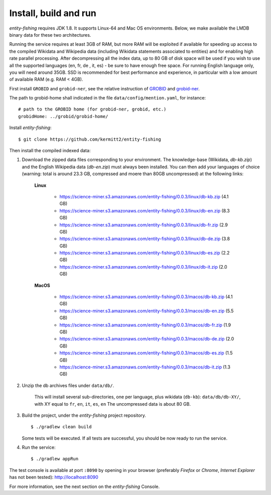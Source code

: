 .. topic:: Build and install entity-fishing.

Install, build and run
======================

*entity-fishing* requires JDK 1.8. It supports Linux-64 and Mac OS environments. Below, we make available the LMDB binary data for these two architectures. 

Running the service requires at least 3GB of RAM, but more RAM will be exploited if available for speeding up access to the compiled Wikidata and Wikipedia data (including Wikidata statements associated to entities) and for enabling high rate parallel processing.
After decompressing all the index data, up to 80 GB of disk space will be used if you wish to use all the supported languages (en, fr, de , it, es) - be sure to have enough free space. For running English language only, you will need around 35GB. 
SSD is recommended for best performance and experience, in particular with a low amount of available RAM (e.g. RAM < 4GB).

First install ``GROBID`` and ``grobid-ner``, see the relative instruction of `GROBID <http://github.com/kermitt2/grobid>`_ and `grobid-ner <http://github.com/kermitt2/grobid-ner>`_.

The path to grobid-home shall indicated in the file ``data/config/mention.yaml``, for instance:
::
   # path to the GROBID home (for grobid-ner, grobid, etc.)
   grobidHome: ../grobid/grobid-home/

Install *entity-fishing*:
::
   $ git clone https://github.com/kermitt2/entity-fishing


Then install the compiled indexed data:

#. Download the zipped data files corresponding to your environment. The knowledge-base (Wikidata, `db-kb.zip`) and the English Wikipedia data (`db-en.zip`) must always been installed. You can then add your languages of choice (warning: total is around 23.3 GB, compressed and moere than 80GB uncompressed) at the following links:

    **Linux**

        - https://science-miner.s3.amazonaws.com/entity-fishing/0.0.3/linux/db-kb.zip (4.1 GB)

        - https://science-miner.s3.amazonaws.com/entity-fishing/0.0.3/linux/db-en.zip (8.3 GB)

        - https://science-miner.s3.amazonaws.com/entity-fishing/0.0.3/linux/db-fr.zip (2.9 GB)

        - https://science-miner.s3.amazonaws.com/entity-fishing/0.0.3/linux/db-de.zip (3.8 GB)

        - https://science-miner.s3.amazonaws.com/entity-fishing/0.0.3/linux/db-es.zip (2.2 GB)

        - https://science-miner.s3.amazonaws.com/entity-fishing/0.0.3/linux/db-it.zip (2.0 GB)


    **MacOS**

        - https://science-miner.s3.amazonaws.com/entity-fishing/0.0.3/macos/db-kb.zip (4.1 GB)

        - https://science-miner.s3.amazonaws.com/entity-fishing/0.0.3/macos/db-en.zip (5.5 GB)

        - https://science-miner.s3.amazonaws.com/entity-fishing/0.0.3/macos/db-fr.zip (1.9 GB)

        - https://science-miner.s3.amazonaws.com/entity-fishing/0.0.3/macos/db-de.zip (2.0 GB)

        - https://science-miner.s3.amazonaws.com/entity-fishing/0.0.3/macos/db-es.zip (1.5 GB)

        - https://science-miner.s3.amazonaws.com/entity-fishing/0.0.3/macos/db-it.zip (1.3 GB)



#. Unzip the db archives files under ``data/db/``.

    This will install several sub-directories, one per language, plus wikidata (``db-kb``): ``data/db/db-XY/``, with XY equal to ``fr``, ``en``, ``it``, ``es``, ``en``
    The uncompressed data is about 80 GB.

#. Build the project, under the *entity-fishing* project repository.
   ::
      $ ./gradlew clean build

   Some tests will be executed. If all tests are successful, you should be now ready to run the service.

 
#. Run the service:
   ::
      $ ./gradlew appRun

The test console is available at port ``:8090`` by opening in your browser (preferably *Firefox* or *Chrome*, *Internet Explorer* has not been tested): http://localhost:8090

For more information, see the next section on the *entity-fishing* Console.
